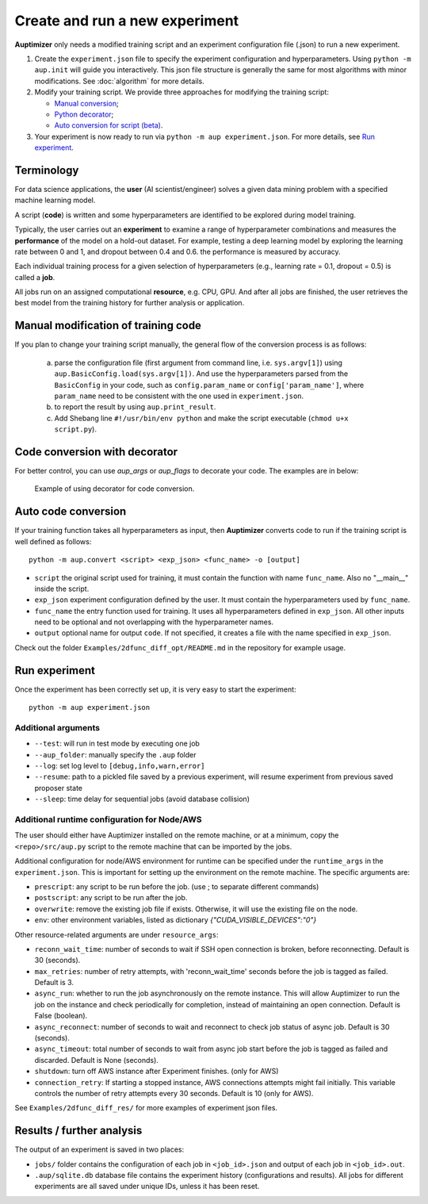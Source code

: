 Create and run a new experiment
===============================

**Auptimizer** only needs a modified training script and an experiment configuration file (.json) to run a new experiment. 

1. Create the ``experiment.json`` file to specify the experiment configuration and hyperparameters. Using ``python -m aup.init`` will guide you interactively. This json file structure is generally the same for most algorithms with minor modifications. See :doc:`algorithm` for more details. 

2. Modify your training script. We provide three approaches for modifying the training script:

   + `Manual conversion <#manual-modification-of-training-code>`_;
   + `Python decorator <#code-conversion-with-decorator>`_;
   + `Auto conversion for script (beta) <#auto-code-conversion>`_.  

3. Your experiment is now ready to run via ``python -m aup experiment.json``. For more details, see `Run experiment`_. 

Terminology
-----------

For data science applications, the **user** (AI scientist/engineer) solves a given data mining problem with a specified
machine learning model.

A script (**code**) is written and some hyperparameters are identified to be explored during model training.

Typically, the user carries out an **experiment** to examine a range of hyperparameter combinations  and measures the
**performance** of the model on a hold-out dataset. For example, testing a deep learning model by exploring the learning
rate between 0 and 1, and dropout between 0.4 and 0.6. the performance is measured by accuracy.

Each individual training process for a given selection of hyperparameters (e.g., learning rate = 0.1, dropout = 0.5)  is
called a **job**.

All jobs run on an assigned computational **resource**, e.g. CPU, GPU. And after all jobs are finished, the user
retrieves the best model from the training history for further analysis or application.

Manual modification of training code 
------------------------------------

If you plan to change your training script manually, the general flow of the conversion process is as follows: 

  a. parse the configuration file (first argument from command line, i.e. ``sys.argv[1]``) using ``aup.BasicConfig.load(sys.argv[1])``.  And use the hyperparameters parsed from the ``BasicConfig`` in your code, such as ``config.param_name`` or ``config['param_name']``, where ``param_name`` need to be consistent with the one  used in ``experiment.json``.
  b. to report the result by using ``aup.print_result``.
  c. Add Shebang line ``#!/usr/bin/env python`` and make the script executable (``chmod u+x script.py``).

Code conversion with decorator
------------------------------

For better control, you can use `aup_args` or `aup_flags` to decorate your code.  The examples are in below:


.. figure:: images/comparison.png
   :alt: Code comparison

   Example of using decorator for code conversion.

Auto code conversion
--------------------

If your training function takes all hyperparameters as input, then  **Auptimizer** converts code to run if the training script is well defined as follows::

  python -m aup.convert <script> <exp_json> <func_name> -o [output]

* ``script`` the original script used for training, it must contain the function with name ``func_name``.  Also no "__main__" inside the script.
* ``exp_json`` experiment configuration defined by the user.  It must contain the hyperparameters used by ``func_name``.
* ``func_name`` the entry function used for training. It uses all hyperparameters defined in ``exp_json``. All other inputs need to be optional and not overlapping with the hyperparameter names.
* ``output`` optional name for output ``code``.  If not specified, it creates a file with the name specified in ``exp_json``.

Check out the folder ``Examples/2dfunc_diff_opt/README.md`` in the repository for example usage.

Run experiment
--------------

Once the experiment has been correctly set up, it is very easy to start the experiment::

  python -m aup experiment.json

Additional arguments
~~~~~~~~~~~~~~~~~~~~

+ ``--test``: will run in test mode by executing one job
+ ``--aup_folder``: manually specify the ``.aup`` folder
+ ``--log``: set log level to ``[debug,info,warn,error]``
+ ``--resume``: path to a pickled file saved by a previous experiment, will resume experiment from previous saved proposer state
+ ``--sleep``: time delay for sequential jobs (avoid database collision)

.. _AWSRuntimeAnchor:

Additional runtime configuration for Node/AWS
~~~~~~~~~~~~~~~~~~~~~~~~~~~~~~~~~~~~~~~~~~~~~

The user should either have Auptimizer installed on the remote machine, or at a minimum, copy the ``<repo>/src/aup.py`` script to the remote machine that can be imported by the jobs.

Additional configuration for node/AWS environment for runtime can be specified under the ``runtime_args`` in the ``experiment.json``.
This is important for setting up the environment on the remote machine.
The specific arguments are:

+ ``prescript``: any script to be run before the job. (use ; to separate different commands)
+ ``postscript``: any script to be run after the job.
+ ``overwrite``: remove the existing job file if exists.  Otherwise, it will use the existing file on the node.
+ ``env``: other environment variables, listed as dictionary `{"CUDA_VISIBLE_DEVICES":"0"}`

Other resource-related arguments are under ``resource_args``:

+ ``reconn_wait_time``: number of seconds to wait if SSH open connection is broken, before reconnecting.  Default is 30 (seconds).
+ ``max_retries``: number of retry attempts, with 'reconn_wait_time' seconds before the job is tagged as failed. Default is 3.
+ ``async_run``: whether to run the job asynchronously on the remote instance. This will allow Auptimizer to run the job on the instance and check periodically for completion, instead of maintaining an open connection. Default is False (boolean).
+ ``async_reconnect``: number of seconds to wait and reconnect to check job status of async job. Default is 30 (seconds).
+ ``async_timeout``: total number of seconds to wait from async job start before the job is tagged as failed and discarded. Default is None (seconds).
+ ``shutdown``: turn off AWS instance after Experiment finishes. (only for AWS)
+ ``connection_retry``: If starting a stopped instance, AWS connections attempts might fail initially. This variable controls the number of retry attempts every 30 seconds. Default is 10 (only for AWS).

See ``Examples/2dfunc_diff_res/`` for more examples of experiment json files.


Results / further analysis
--------------------------

The output of an experiment is saved in two places: 

+ ``jobs/`` folder contains the configuration of each job in ``<job_id>.json`` and output of each job in ``<job_id>.out``.
+ ``.aup/sqlite.db`` database file contains the experiment history (configurations and results).  All jobs for different
  experiments are all saved under unique IDs, unless it has been reset.

